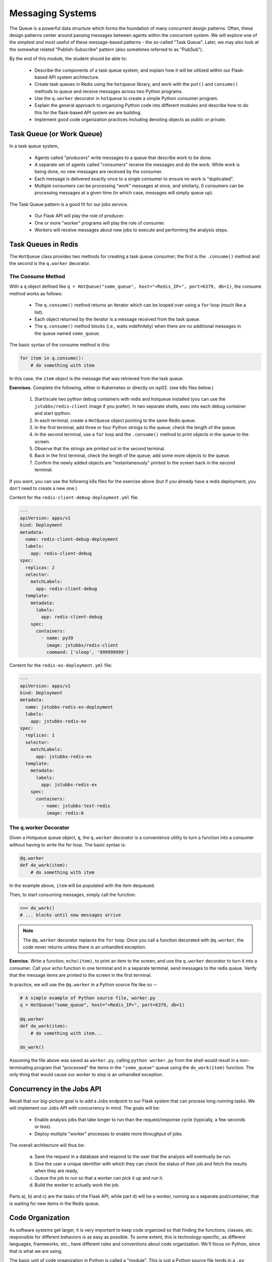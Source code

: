 Messaging Systems
=================

The Queue is a powerful data structure which forms the foundation of many concurrent design patterns. Often, these
design patterns center around passing messages between agents within the concurrent system. We will explore one of the
simplest and most useful of these message-based patterns - the so-called "Task Queue". Later, we may also look at the
somewhat related "Publish-Subscribe" pattern (also sometimes referred to as "PubSub").

By the end of this module, the student should be able to:

  * Describe the components of a task queue system, and explain how it will be utilized within our 
    Flask-based API system architecture.
  * Create task queues in Redis using the ``hotqueue`` library, and work with the ``put()`` and 
    ``consume()`` methods to queue and receive messages across two Python programs. 
  * Use the ``q.worker`` decorator in ``hotqueue`` to create a simple Python consumer program.
  * Explain the general approach to organizing Python code into different modules and describe how to
    do this for the flask-based API system we are building. 
  * Implement good code organization practices including denoting objects as public or private. 


Task Queue (or Work Queue)
--------------------------

In a task queue system,

  * Agents called "producers" write messages to a queue that describe work to be done.
  * A separate set of agents called "consumers" receive the messages and do the work. While work is being done,
    no new messages are received by the consumer.
  * Each message is delivered exactly once to a single consumer to ensure no work is "duplicated".
  * Multiple consumers can be processing "work" messages at once, and similarly, 0 consumers can be processing messages
    at a given time (in which case, messages will simply queue up).

The Task Queue pattern is a good fit for our jobs service.

  * Our Flask API will play the role of producer.
  * One or more "worker" programs will play the role of consumer.
  * Workers will receive messages about new jobs to execute and performing the analysis steps.

Task Queues in Redis
--------------------
The ``HotQueue`` class provides two methods for creating a task queue consumer; the first is the ``.consume()`` method
and the second is the ``q.worker`` decorator.

The Consume Method
^^^^^^^^^^^^^^^^^^

With a ``q`` object defined like ``q = HotQueue("some_queue", host="<Redis_IP>", port=6379, db=1)``,
the consume method works as follows:

  * The ``q.consume()`` method returns an iterator which can be looped over using a ``for`` loop (much like a list).
  * Each object returned by the iterator is a message received from the task queue.
  * The ``q.consume()`` method blocks (i.e., waits indefinitely) when there are no additional messages in the queue
    named ``some_queue``.
  

The basic syntax of the consume method is this:

.. code-block:: python

    for item in q.consume():
        # do something with item

In this case, the ``item`` object is the message that was retrieved from the task queue. 

**Exercises.** Complete the following, either in Kubernetes or directly on isp02. (see k8s files
below.)

  1. Start/scale two python debug containers with redis and hotqueue installed (you can use the ``jstubbs/redis-client`` image
     if you prefer). In two separate shells, exec into each debug container and start ipython.
  2. In each terminal, create a ``HotQueue`` object pointing to the same Redis queue.
  3. In the first terminal, add three or four Python strings to the queue; check the length of the queue.
  4. In the second terminal, use a ``for`` loop and the ``.consume()`` method to print objects in the queue to the screen.
  5. Observe that the strings are printed out in the second terminal.
  6. Back in the first terminal, check the length of the queue; add some more objects to the queue.
  7. Confirm the newly added objects are "instantaneously" printed to the screen back in the second terminal.

If you want, you can use the following k8s files for the exercise above (but if you already have a 
redis deployment, you don't need to create a new one.)

Content for the ``redis-client-debug-deployment.yml`` file: 

.. code-block:: yaml

  ---
  apiVersion: apps/v1
  kind: Deployment
  metadata:
    name: redis-client-debug-deployment
    labels:
      app: redis-client-debug
  spec:
    replicas: 2
    selector:
      matchLabels:
        app: redis-client-debug
    template:
      metadata:
        labels:
          app: redis-client-debug
      spec:
        containers:
          - name: py39
            image: jstubbs/redis-client
            command: ['sleep', '999999999']


Content for the ``redis-ex-deployment.yml`` file:

.. code-block:: yaml

  ---
  apiVersion: apps/v1
  kind: Deployment
  metadata:
    name: jstubbs-redis-ex-deployment
    labels:
      app: jstubbs-redis-ex
  spec:
    replicas: 1
    selector:
      matchLabels:
        app: jstubbs-redis-ex
    template:
      metadata:
        labels:
          app: jstubbs-redis-ex
      spec:
        containers:
          - name: jstubbs-test-redis
            image: redis:6




The q.worker Decorator
^^^^^^^^^^^^^^^^^^^^^^
Given a Hotqueue queue object, ``q``, the ``q.worker`` decorator is a convenience utility to turn a function into a consumer
without having to write the for loop. The basic syntax is:

.. code-block:: python

    @q.worker
    def do_work(item):
        # do something with item

In the example above, ``item`` will be populated with the item dequeued.

Then, to start consuming messages, simply call the function:

.. code-block:: python

    >>> do_work()
    # ... blocks until new messages arrive


.. note::

  The ``@q.worker`` decorator replaces the ``for`` loop. Once you call a function decorated with ``@q.worker``, the
  code never returns unless there is an unhandled exception.



**Exercise.** Write a function, ``echo(item)``, to print an item to the screen, and use the ``q.worker`` decorator to
turn it into a consumer. Call your echo function in one terminal and in a separate terminal, send messages to the
redis queue. Verify that the message items are printed to the screen in the first terminal.


In practice, we will use the ``@q.worker`` in a Python source file like so --

.. code-block:: python

  # A simple example of Python source file, worker.py
  q = HotQueue("some_queue", host="<Redis_IP>", port=6379, db=1)

  @q.worker
  def do_work(item):
      # do something with item...

  do_work()


Assuming the file above was saved as ``worker.py``, calling ``python worker.py`` from the shell would result in a
non-terminating program that "processed" the items in the ``"some_queue"`` queue using the ``do_work(item)`` function.
The only thing that would cause our worker to stop is an unhandled exception.

Concurrency in the Jobs API
---------------------------
Recall that our big-picture goal is to add a Jobs endpoint to our Flask system that can process long-running tasks.
We will implement our Jobs API with concurrency in mind. The goals will be:

  * Enable analysis jobs that take longer to run than the request/response cycle (typically, a few seconds or less).
  * Deploy multiple "worker" processes to enable more throughput of jobs.

The overall architecture will thus be:

   a) Save the request in a database and respond to the user that the analysis will eventually be run.
   b) Give the user a unique identifier with which they can check the status of their job and fetch the results when
      they are ready,
   c) Queue the job to run so that a worker can pick it up and run it.
   d) Build the worker to actually work the job.

Parts a), b) and c) are the tasks of the Flask API, while part d) will be a worker, running as a separate pod/container,
that is waiting for new items in the Redis queue.


Code Organization
-----------------

As software systems get larger, it is very important to keep code organized so that finding the functions, classes,
etc. responsible for different behaviors is as easy as possible. To some extent, this is technology-specific, as
different languages, frameworks, etc., have different rules and conventions about code organization. We'll focus on
Python, since that is what we are using.

The basic unit of code organization in Python is called a "module". This is just a Python source file (ends in a ``.py``
extension) with variables, functions, classes, etc., defined in it. We've already used a number of modules, including
modules that are part of the Python standard library (e.g. ``json``) and modules that are part of third-party libraries
(e.g., ``redis``).

The following should be kept in mind when designing the modules of a larger system:

  * Modules should be focused, with specific tasks or functionality in mind, and their names (preferably, short)
    should match their focus.
  * Modules are also the most typical entry-point for the Python interpreter itself, (e.g., ``python some_module.py``).
  * Accessing code from external modules is accomplished through the ``import`` statement.
  * Circular imports will cause errors - if module A imports an object from module B, module B cannot import from module A.

**Examples.** The Python standard library is a good source of examples of module design. You can browse the
standard library for Python 3.9 `here <https://docs.python.org/3/library/>`_.

  * We see the Python standard library has modules focused on a variety of computing tasks; for example, for working
    with different data types, such as the ``datetime`` module and the ``array`` module.  The descriptions are succinct:

    * *The datetime module supplies classes for manipulating dates and times.*
    * *This module defines an object type which can compactly represent an array of basic values: characters, integers, floating point numbers*

  * For working with various file formats: e.g., ``csv``, ``configparser``
  * For working with concurrency: ``threading``, ``multiprocessing``, etc.


With this in mind, a first approach might be to break up our system into two modules:

  * ``api.py`` - this module contains the flask web server.
  * ``worker.py`` - this module contains the code to execute jobs.

However, both the API server and the workers will need to interact with the database and the queue:

  * The API will create new jobs in the database, put new jobs onto the queue, and retrieve the status of jobs
    (and probably the output products of the job).
  * The worker will pull jobs off the queue, retrieve jobs from the database, and update them.

This suggests a different structure:

  * ``api.py`` - this module contains the flask web server.
  * ``jobs.py`` - this module contains core functionality for working with jobs in Redis (and on the queue).
  * ``worker.py`` - this module contains the code to execute jobs.

Common code for working with ``redis``/``hotqueue`` can go in the ``jobs.py`` module and be imported in both ``api.py``
and ``worker.py``.

.. note::

  High-quality modular design is a crucial aspect of building good software. It requires significant thought and
  experience to do correctly, and when done poorly it can have dire consequences. In the best case, poor module
  design can make the software difficult to maintain/upgrade; in the worst case, it can prevent it from running
  correctly at all.

We can sketch out our module design by making a list of the functionality that will be available 
in each module. This is only an initial pass at listing the functionality needed -- we will refine it 
over time -- but making an initial list is important for thinking through the problem. 

``api.py``: This file will contain all the functionality related to the flask web server, and will 
include functions related to each of the API endpoints in our application. 

  * POST /data -- Load the data into the application. Will write to Redis.
  * GET /data?search=... -- List all of the data in the system, optionally filtering with a search
    query parameter. Will read from Redis.
  * GET /data/<id> -- Get a specific object from the dataset using its ``id``. Will read from Redis.

  * POST /jobs -- Create a new job. This function will save the job description to Redis and add a 
    new task on the queue for the job. Will write to Redis and the queue. 
  * GET /jobs -- List all the jobs. Will read from Redis. 
  * GET /jobs/<id> -- Get the status of a specific job by id. Will read from Redis. 
  * GET /jobs/<id>/results -- Return the outputs (results) of a completed job. Will read from Redis. 

``worker.py``: This file will contain all of the functionality needed to get jobs from the task
queue and execute the jobs. 

  * Get a new job -- Hotqueue consumer to get an item off the queue. Will get from the queue and 
    write to Redis to update the status of the job.
  * Perform analysis -- 
  * Finalize job -- Saves the results of the analysis and updates the job status to complete. Will
    write to Redis. 

``jobs.py``: This file will contain all functionality needed for working with jobs in the Redis 
database and the Hotqueue queue. 

  * Save a new job -- Will need to write to Redis.
  * Retrieve an existing job - Will need to read from Redis. 
  * Update an existing jobs -- Will need to read and write to Redis.  


Private vs Public Objects
-------------------------
As software projects grow, the notion of public and private access points (functions, variables, etc.) becomes an increasingly
important part of code organization.

  * Private objects should only be used within the module they are defined. If a developer needs to change the
    implementation of a private object, she only needs to make sure the changes work within the existing module.
  * Public objects can be used by external modules. Changes to public objects need more careful analysis to understand
    the impact across the system.

Like the layout of code itself, this topic is technology-specific. In this class, we
will take a simplified approach based on our use of Python. Remember, this is a simplification to illustrate the basic
concepts - in practice, more advanced/robust approaches are used.

  * We will name private objects starting with a single underscore (``_``) character.
  * If an object does not start with an underscore, it should be considered public.

We can see public and private objects in use within the standard library as well. If we open up the source code for the
``datetime`` module, which can be found `on GitHub <https://github.com/python/cpython/blob/3.9/Lib/datetime.py>`_ we see a mix
of public and private objects and methods.

  * Private objects are listed first.
  * Public objects start on `line 473 <https://github.com/python/cpython/blob/3.9/Lib/datetime.py#L473>`_ with
    the ``timedelta`` class.


**Exercise.** Create three files, ``api.py``, ``worker.py`` and ``jobs.py`` in your local repository, and update
them by working through the following example.

Here are some function and variable definitions, some of which have incomplete implementations and/or have invalid syntax.

To begin, place them in the appropriate files. Also, determine if they should be public or private.

.. code-block:: python

    def generate_jid():
        """
        Generate a pseudo-random identifier for a job.
        """
        return str(uuid.uuid4())

    app = Flask(__name__)

    def generate_job_key(jid):
        """
        Generate the redis key from the job id to be used when storing, retrieving or updating 
        a job in the database. 
        """
        return 'job.{}'.format(jid)

    q = HotQueue("queue", host='172.17.0.1', port=6379, db=1)

    def instantiate_job(jid, status, start, end):
        """
        Create the job object description as a python dictionary. Requires the job id, status, 
        start and end parameters.
        """
        if type(jid) == str:
            return {'id': jid,
                    'status': status,
                    'start': start,
                    'end': end
            }
        return {'id': jid.decode('utf-8'),
                'status': status.decode('utf-8'),
                'start': start.decode('utf-8'),
                'end': end.decode('utf-8')
        }

    @app.route('/jobs', methods=['POST'])
    def jobs_api():
        """
        API route for creating a new job to do some analysis. This route accepts a JSON payload 
        describing the job to be created. 
        """
        try:
            job = request.get_json(force=True)
        except Exception as e:
            return True, json.dumps({'status': "Error", 'message': 'Invalid JSON: {}.'.format(e)})
        return json.dumps(jobs.add_job(job['start'], job['end']))

    def save_job(job_key, job_dict):
        """Save a job object in the Redis database."""
        rd.hset(.......)

    def queue_job(jid):
        """Add a job to the redis queue."""
        ....

    if __name__ == '__main__':
        """
        Main entrypoint of the API server
        """
        app.run(debug=True, host='0.0.0.0')

    def add_job(start, end, status="submitted"):
        """Add a job to the redis queue."""
        jid = generate_jid()
        job_dict = instantiate_job(jid, status, start, end)
        save_job(......)
        queue_job(......)
        return job_dict

    @<...>   # fill in
    def execute_job(jid):
        """
        Retrieve a job id from the task queue and execute the job.
        Monitors the job to completion and updates the database accordingly. 
        """
        # fill in ...
        # the basic steps are: 
        # 1) get job id from message and update job status to indicate that the job has started
        # 2) start the analysis job and monitor it to completion. 
        # 3) update the job status to indicate that the job has finished. 

    rd = redis.Redis(host='172.17.0.1', port=6379, db=0)

    def update_job_status(jid, status):
        """Update the status of job with job id `jid` to status `status`."""
        job = get_job_by_id(jid)
        if job:
            job['status'] = status
            save_job(generate_job_key(jid), job)
        else:
            raise Exception()


*Solution.* We start by recognizing that ``app = Flask(__name__)`` is the instantiation of a Flask app, the ``@app.route``
is a flask decorator for defining an endpoint in the API, and the ``app.run`` line is used to launch the flask server,
so we add those both in the ``api.py`` file:

.. code-block:: python

  # api.py

    app = Flask(__name__)

    @app.route('/jobs', methods=['POST'])
    def jobs_api():
        """
        API route for creating a new job to do some analysis. This route accepts a JSON payload 
        describing the job to be created. 
        """
        try:
            job = request.get_json(force=True)
        except Exception as e:
            return True, json.dumps({'status': "Error", 'message': 'Invalid JSON: {}.'.format(e)})
        return json.dumps(jobs.add_job(job['start'], job['end']))

    if __name__ == '__main__':
        app.run(debug=True, host='0.0.0.0')

We also recognize that several functions appear to be jobs-related:

  * ``generate_jid``
  * ``generate_job_key``
  * ``instantiate_job``
  * ``save_job``
  * ``queue_job``
  * ``add_job``
  * ``execute_job``
  * ``update_job_status``

Note that the ``jobs_api()`` function, which we just put in ``api.py``, actually references 
``jobs.add_job``, so we can put ``add_job`` in the ``jobs.py`` file as a public function, and 
anything that it calls can be added to ``jobs.py`` as a (potentially private) function. Note
that ``add_job`` calls the following functions:

  * ``generate_jid``
  * ``instantiate_job``
  * ``save_job``
  * ``queue_job``

so we can put all of these in jobs.py:


.. code-block:: python

  # jobs.py
    def generate_jid():
        """
        Generate a pseudo-random identifier for a job.
        """
        return str(uuid.uuid4())

    def instantiate_job(jid, status, start, end):
        """
        Create the job object description as a python dictionary. Requires the job id, status, 
        start and end parameters.
        """
        if type(jid) == str:
            return {'id': jid,
                    'status': status,
                    'start': start,
                    'end': end
            }
        return {'id': jid.decode('utf-8'),
                'status': status.decode('utf-8'),
                'start': start.decode('utf-8'),
                'end': end.decode('utf-8')
        }

    def save_job(job_key, job_dict):
        """Save a job object in the Redis database."""
        rd.hset(.......)

    def queue_job(jid):
        """Add a job to the redis queue."""
        ....

    def add_job(start, end, status="submitted"):
        """Add a job to the redis queue."""
        jid = _generate_jid()
        job_dict = instantiate_job(jid, status, start, end)
        save_job(......)
        queue_job(......)
        return job_dict

That leaves the following:

  * ``q = HotQueue(..)`` 
  * ``rd = Redis(..)``
  * ``update_job_status()``
  * ``generate_job_key``
  * ``execute_job()``

Consider that:

  * We know ``worker.py`` is responsible for actually executing the job, so ``execute_job`` should go there.
  * The ``update_job_status()`` is a jobs-related task, so it goes in the ``jobs.py`` file -- it also makes a call to
    ``instantiate_job`` which is already in ``jobs.py``.
  * The jobs.py file definitely needs access to the ``rd`` object so that goes there.
  * Lastly, the ``q`` will be needed by both ``jobs.py`` and ``worker.py``, but ``worker.py`` is
    already importing from ``jobs``, so we better put it in ``jobs.py`` as well.

Therefore, the final placement of all the functions looks like the following: 

.. code-block:: python

  # api.py

    app = Flask(__name__)

    @app.route('/jobs', methods=['POST'])    
    def jobs_api():
        """
        API route for creating a new job to do some analysis. This route accepts a JSON payload
        describing the job to be created.
        """
        try:
            job = request.get_json(force=True)
        except Exception as e:
            return True, json.dumps({'status': "Error", 'message': 'Invalid JSON: {}.'.format(e)})
        return json.dumps(jobs.add_job(job['start'], job['end']))

    if __name__ == '__main__':
        app.run(debug=True, host='0.0.0.0')


.. code-block:: python

  # jobs.py
    q = HotQueue("queue", host='172.17.0.1', port=6379, db=1)
    rd = redis.Redis(host='172.17.0.1', port=6379, db=0)

    def generate_jid():
        """
        Generate a pseudo-random identifier for a job.
        """
        return str(uuid.uuid4())

    def generate_job_key(jid):
    """
    Generate the redis key from the job id to be used when storing, retrieving or updating
    a job in the database.
    """
    return 'job.{}'.format(jid)

    def instantiate_job(jid, status, start, end):
        """
        Create the job object description as a python dictionary. Requires the job id, status, 
        start and end parameters.
        """
        if type(jid) == str:
            return {'id': jid,
                    'status': status,
                    'start': start,
                    'end': end
            }
        return {'id': jid.decode('utf-8'),
                'status': status.decode('utf-8'),
                'start': start.decode('utf-8'),
                'end': end.decode('utf-8')
        }

    def save_job(job_key, job_dict):
        """Save a job object in the Redis database."""
        rd.hset(.......)

    def queue_job(jid):
        """Add a job to the redis queue."""
        ....

    def add_job(start, end, status="submitted"):
        """Add a job to the redis queue."""
        jid = _generate_jid()
        job_dict = instantiate_job(jid, status, start, end)
        save_job(......)
        queue_job(......)
        return job_dict

    def update_job_status(jid, status):
        """Update the status of job with job id `jid` to status `status`."""
        job = get_job_by_id(jid)
        if job:
            job['status'] = status
            _save_job(_generate_job_key(jid), job)
        else:
            raise Exception()

.. code-block:: python

  # worker.py
    @<...>   # fill in
    def execute_job(jid):
        """
        Retrieve a job id from the task queue and execute the job.
        Monitors the job to completion and updates the database accordingly.
        """    
        # fill in ...
        # the basic steps are: 
        # 1) get job id from message and update job status to indicate that the job has started
        # 2) start the analysis job and monitor it to completion. 
        # 3) update the job status to indicate that the job has finished. 

Now that we have placed all of the functions, we can determine which ones should be public and which
ones should be private. In general, we want to limit the number of public functions we have. Public 
functions represent an API for other modules, and the larger the API, the more difficult it will be 
to make changes in the future. 

To this end, we need to determine which functions are called from external modules and which ones 
are only used locally. We see that ``add_job`` is called from the ``jobs_api`` function in ``api.py``,
so ``add_job`` should be public. Additionally, while the code isn't explicitly provided, it is clear 
that the ``execute_job`` function will need to call ``update_job_status``, so that should be public 
as well. All the other jobs functions are only used internally and can be made private. 


**Exercise.** After placing the functions in the correct files, add the necessary ``import`` statements.

*Solution.* Let's start with ``api.py``. We know we need to import the ``Flask`` class to create the ``app`` object and to
use the flask ``request`` object. We also use the ``json`` package from the standard library. Finally, we are using our
own ``jobs`` module.

.. code-block:: python

    # api.py
    import json
    from flask import Flask, request
    import jobs

    # rest of the code same as above...

For ``jobs.py``, there is nothing from our own code to import (which is good since the other modules will be importing
from it, but we do need to import the ``Redis`` and ``HotQueue`` classes. Also, don't forget the use of the
``uuid`` module from the standard lib! So, ``jobs.py`` becomes:

.. code-block:: python

    # jobs.py
    import uuid
    from hotqueue import HotQueue
    from redis import Redis

    # rest of the code same as above...


Finally, on the surface it doesn't appear that the worker needs to import anything, but we know it needs the ``q``
object to get items. It's hidden by the missing decorator. Let's go ahead and import it:

.. code-block:: python

    # worker.py
    from jobs import q

    # rest of the code same as above...


**Take-Home Exercise.** Write code to finish the implementations for ``_save_job`` and ``_queue_job``.

*Solution.* The ``_save_job`` function should save the job to the database, while the ``_queue_job`` function
should put it on the queue. We know how to write those:

.. code-block:: python

    def _save_job(job_key, job_dict):
        """Save a job object in the Redis database."""
        rd.hset(job_key, mapping=job_dict)

    def _queue_job(jid):
        """Add a job to the redis queue."""
        q.put(jid)


**Take-Home Exercise.** Fix the calls to ``_save_job`` and ``execute_job`` within the ``add_job`` function.
*Solution.* The issue in each of these are the missing parameters. The ``_save_job`` takes ``job_key, job_dict``, so
we just need to pass those in. Similarly, ``_queue_job`` takes ``jid``, so we pass that in. The ``add_job`` function
thus becomes:

.. code-block:: python

    def add_job(start, end, status="submitted"):
        """Add a job to the redis queue."""
        jid = _generate_jid()
        job_dict = _instantiate_job(jid, status, start, end)
        # update call to save_job:
        save_job(_generate_job_key(jid), job_dict)
        # update call to queue_job:
        queue_job(jid)
        return job_dict


**Take-Home Exercise.** Finish the ``execute_job`` function. This function needs a decorator (which one?)
and it needs a function body.

The function body needs to:

  * update the status at the start (to something like "in progress").
  * update the status when finished (to something like "complete").

For the body, we will use the following (incomplete) simplification:

.. code-block:: python

    update_job_status(jid, .....)
    # todo -- replace with real job.
    time.sleep(15)
    update_job_status(jid, .....)

*Solution.*
As discussed before, we saw in class we can use the ``q.worker`` decorator to turn the worker into a consumer.

As for ``execute_job`` itself, we are given the body, we just need to fix the calls to the ``update_job_status()``
function. The first call puts the job "in progress" while the second sets it to "complete". So the function becomes:

.. code-block:: python

    @<...>   # fill in
    def execute_job(jid):
        update_job_status(jid, "in progress")
        time.sleep(15)
        update_job_status(jid, "complete")

Note that we are using the ``update_job_status`` function from ``jobs.py`` now, so we need to import it.
The final ``worker.py`` is thus:

.. code-block:: python

    from jobs import q, update_job_status

    @q.worker
    def execute_job(jid):
        jobs.update_job_status(jid, 'in progress')
        time.sleep(15)
        jobs.update_job_status(jid, 'complete')

**Take-Home Exercise.** Modify the definition of the ``q`` and ``rd`` objects to not use a 
hard-coded IP address but to instead read the IP address from an environment variable, ``REDIS_IP``.


*Solution.* We can use ``os.environ.get("some_string")`` to get the value of an environment variable.

.. code-block:: python

    q = HotQueue("queue", host='172.17.0.1', port=6379, db=1)
    rd = redis.Redis(host='172.17.0.1', port=6379, db=0)

becomes


.. code-block:: python

    import os

    # read the ip address from the variable REDIS_IP, and provide a default value in case it is not
    # set
    redis_ip = os.environ.get('REDIS_IP', '172.17.0.1')
    # create the q and rd objects using the variable 
    q = HotQueue("queue", host=redis_ip, port=6379, db=1)
    rd = redis.Redis(host=redis_ip, port=6379, db=0)
